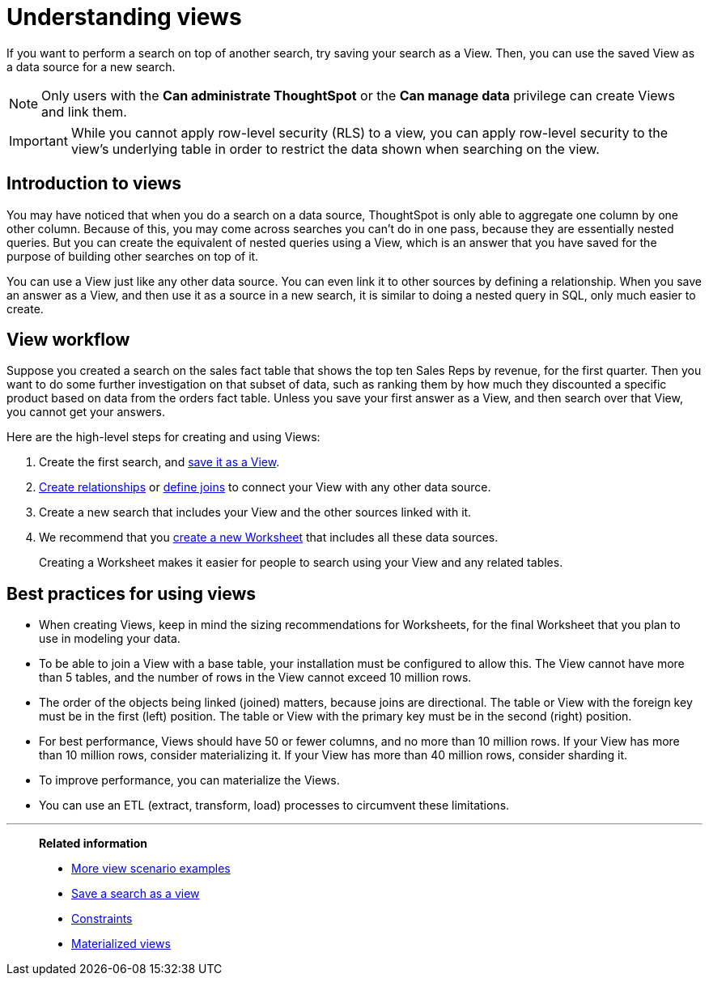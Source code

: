 = Understanding views
:last_updated: 11/16/2020

If you want to perform a search on top of another search, try saving your search as a View. Then, you can use the saved View as a data source for a new search.

NOTE: Only users with the *Can administrate ThoughtSpot* or the *Can manage data* privilege can create Views and link them.

IMPORTANT: While you cannot apply row-level security (RLS) to a view, you can apply row-level security to the view's underlying table in order to restrict the data shown when searching on the view.

== Introduction to views

You may have noticed that when you do a search on a data source, ThoughtSpot is only able to aggregate one column by one other column.
Because of this, you may come across searches you can't do in one pass, because they are essentially nested queries.
But you can create the equivalent of nested queries using a View, which is an answer that you have saved for the purpose of building other searches on top of it.

You can use a View just like any other data source.
You can even link it to other sources by defining a relationship.
When you save an answer as a View, and then use it as a source in a new search, it is similar to doing a nested query in SQL, only much easier to create.

== View workflow

Suppose you created a search on the sales fact table that shows the top ten Sales Reps by revenue, for the first quarter.
Then you want to do some further investigation on that subset of data, such as ranking them by how much they discounted a specific product based on data from the orders fact table.
Unless you save your first answer as a View, and then search over that View, you cannot get your answers.

Here are the high-level steps for creating and using Views:

. Create the first search, and xref:create-aggregated-worksheet.adoc[save it as a View].
. xref:create-new-relationship.adoc[Create relationships] or xref:constraints.adoc[define joins] to connect your View with any other data source.
. Create a new search that includes your View and the other sources linked with it.
. We recommend that you xref:about-worksheets.adoc[create a new Worksheet] that includes all these data sources.
+
Creating a Worksheet makes it easier for people to search using your View and any related tables.

== Best practices for using views

* When creating Views, keep in mind the sizing recommendations for Worksheets, for the final Worksheet that you plan to use in modeling your data.
* To be able to join a View with a base table, your installation must be configured to allow this.
The View cannot have more than 5 tables, and the number of rows in the View cannot exceed 10 million rows.
* The order of the objects being linked (joined) matters, because joins are directional.
The table or View with the foreign key must be in the first (left) position.
The table or View with the primary key must be in the second (right) position.
* For best performance, Views should have 50 or fewer columns, and no more than 10 million rows.
If your View has more than 10 million rows, consider materializing it.
If your View has more than 40 million rows, consider sharding it.
* To improve performance, you can materialize the Views.
* You can use an ETL (extract, transform, load) processes to circumvent these limitations.

'''
> **Related information**
>
> * xref:more-example-scenarios.adoc[More view scenario examples]
> * xref:create-aggregated-worksheet.adoc[Save a search as a view]
> * xref:constraints.adoc[Constraints]
> * xref:materialized-views.adoc[Materialized views]
